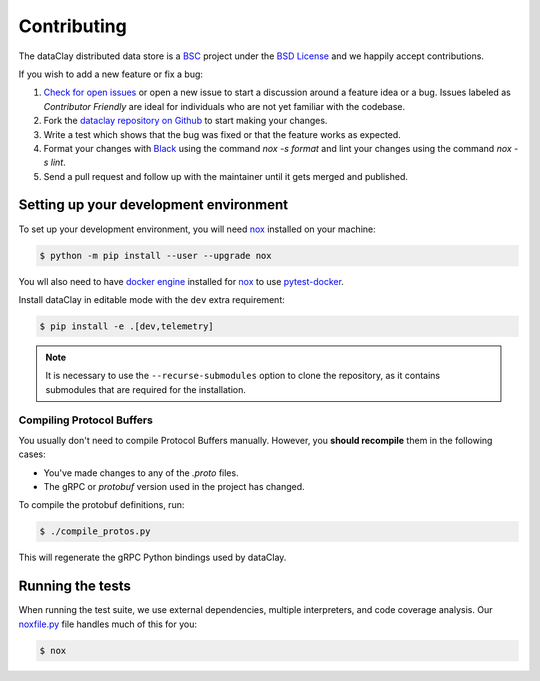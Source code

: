 Contributing
============

The dataClay distributed data store is a 
`BSC <https://www.bsc.es/research-and-development/software-and-apps/software-list/dataclay>`_
project under the `BSD License <https://github.com/bsc-dom/dataclay/blob/main/LICENSE.txt>`_
and we happily accept contributions.

If you wish to add a new feature or fix a bug:

#. `Check for open issues <https://github.com/bsc-dom/dataclay/issues>`_ or open
   a new issue to start a discussion around a feature idea or a bug. Issues labeled
   as *Contributor Friendly* are ideal for individuals who are not yet familiar with
   the codebase.
#. Fork the `dataclay repository on Github <https://github.com/bsc-dom/dataclay>`_
   to start making your changes.
#. Write a test which shows that the bug was fixed or that the feature works
   as expected.
#. Format your changes with `Black <https://black.readthedocs.io/en/stable/>`_ using the
   command `nox -s format` and lint your changes using the command `nox -s lint`.
#. Send a pull request and follow up with the maintainer until it gets merged and published.

.. #. Add a `changelog entry
..    <https://github.com/bsc-dom/dataclay/blob/main/changelog/README.rst>`__.

Setting up your development environment
---------------------------------------

To set up your development environment, you will need `nox`_ installed on your machine:

.. code-block:: console

   $ python -m pip install --user --upgrade nox

You wll also need to have `docker engine <https://docs.docker.com/engine/install/ubuntu/>`_ installed 
for `nox`_ to use `pytest-docker <https://pypi.org/project/pytest-docker/>`_.

Install dataClay in editable mode with the ``dev`` extra requirement:

.. code-block:: console

   $ pip install -e .[dev,telemetry]

.. note::
   It is necessary to use the ``--recurse-submodules`` option to clone the repository, as it contains
   submodules that are required for the installation.

Compiling Protocol Buffers
~~~~~~~~~~~~~~~~~~~~~~~~~~

You usually don't need to compile Protocol Buffers manually. However, you **should recompile** them in the following cases:

- You've made changes to any of the `.proto` files.
- The gRPC or `protobuf` version used in the project has changed.

To compile the protobuf definitions, run:

.. code-block:: console

   $ ./compile_protos.py

This will regenerate the gRPC Python bindings used by dataClay.

Running the tests
-----------------

When running the test suite, we use external dependencies, multiple interpreters, and code coverage analysis. 
Our `noxfile.py <https://github.com/bsc-dom/dataclay/blob/main/noxfile.py>`_ file handles much of this for you:

.. code-block:: console

   $ nox
  

.. _nox: https://nox.thea.codes/en/stable/